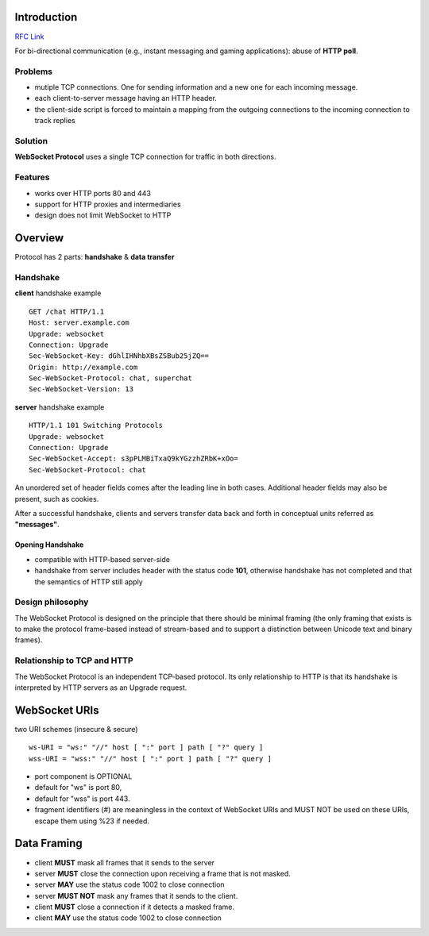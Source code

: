 .. title: Websockets RFC summary
.. slug: websockets-rfc-summary
.. date: 2018-09-28 14:16:24 UTC-03:00
.. tags: rfc summary websockets
.. category: networking
.. link:
.. description: a
.. type: text
.. status: draft


Introduction
============

`RFC Link <https://tools.ietf.org/html/rfc6455.html>`_

For bi-directional communication (e.g., instant messaging and gaming applications): abuse of **HTTP poll**.

.. TEASER_END

Problems
--------

- mutiple TCP connections. One for sending information and a new one for each incoming message.
- each client-to-server message having an HTTP header.
- the client-side script is forced to maintain a mapping from the outgoing connections to the incoming connection to track replies



Solution
--------

**WebSocket Protocol** uses a single TCP connection for traffic in both directions.

Features
--------

- works over HTTP ports 80 and 443
- support for HTTP proxies and intermediaries
- design does not limit WebSocket to HTTP

Overview
========

Protocol has 2 parts: **handshake** & **data transfer**

Handshake
---------

**client** handshake example

::

    GET /chat HTTP/1.1
    Host: server.example.com
    Upgrade: websocket
    Connection: Upgrade
    Sec-WebSocket-Key: dGhlIHNhbXBsZSBub25jZQ==
    Origin: http://example.com
    Sec-WebSocket-Protocol: chat, superchat
    Sec-WebSocket-Version: 13

**server** handshake example

::

    HTTP/1.1 101 Switching Protocols
    Upgrade: websocket
    Connection: Upgrade
    Sec-WebSocket-Accept: s3pPLMBiTxaQ9kYGzzhZRbK+xOo=
    Sec-WebSocket-Protocol: chat

An unordered set of header fields comes after the leading line in both cases.
Additional header fields may also be present, such as cookies.

After a successful handshake, clients and servers transfer data back and forth in
conceptual units referred as **"messages"**.


Opening Handshake
~~~~~~~~~~~~~~~~~

* compatible with HTTP-based server-side
* handshake from server includes header with the status code **101**, otherwise handshake has not completed and that the semantics of HTTP still apply


Design philosophy
-----------------

The WebSocket Protocol is designed on the principle that there should
be minimal framing (the only framing that exists is to make the
protocol frame-based instead of stream-based and to support a
distinction between Unicode text and binary frames).

Relationship to TCP and HTTP
----------------------------

The WebSocket Protocol is an independent TCP-based protocol.  Its
only relationship to HTTP is that its handshake is interpreted by
HTTP servers as an Upgrade request.


WebSocket URIs
===============

two URI schemes (insecure & secure)

::

    ws-URI = "ws:" "//" host [ ":" port ] path [ "?" query ]
    wss-URI = "wss:" "//" host [ ":" port ] path [ "?" query ]

* port component is OPTIONAL
* default for "ws" is port 80,
* default for "wss" is port 443.
* fragment identifiers (#) are meaningless in the context of WebSocket URIs and MUST NOT be used on these URIs, escape them using %23 if needed.


Data Framing
============

* client **MUST** mask all frames that it sends to the server
* server **MUST** close the connection upon receiving a frame that is not masked.
* server **MAY** use the status code 1002 to close connection
* server **MUST NOT** mask any frames that it sends to the client.
* client **MUST** close a connection if it detects a masked frame.
* client **MAY** use the status code 1002 to close connection

